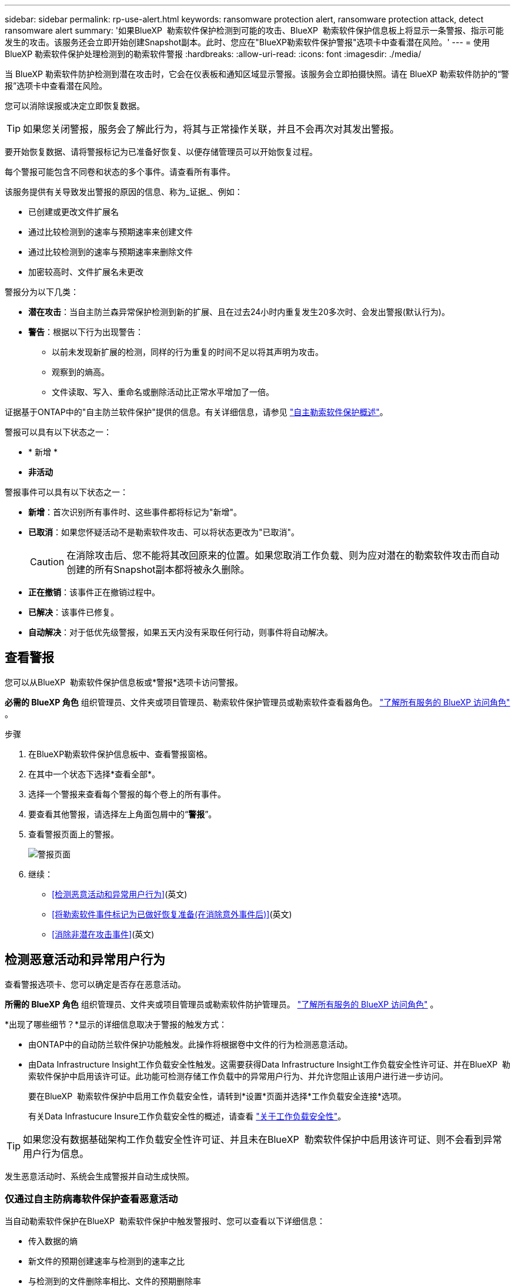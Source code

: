 ---
sidebar: sidebar 
permalink: rp-use-alert.html 
keywords: ransomware protection alert, ransomware protection attack, detect ransomware alert 
summary: '如果BlueXP  勒索软件保护检测到可能的攻击、BlueXP  勒索软件保护信息板上将显示一条警报、指示可能发生的攻击。该服务还会立即开始创建Snapshot副本。此时、您应在"BlueXP勒索软件保护警报"选项卡中查看潜在风险。' 
---
= 使用 BlueXP 勒索软件保护处理检测到的勒索软件警报
:hardbreaks:
:allow-uri-read: 
:icons: font
:imagesdir: ./media/


[role="lead"]
当 BlueXP 勒索软件防护检测到潜在攻击时，它会在仪表板和通知区域显示警报。该服务会立即拍摄快照。请在 BlueXP 勒索软件防护的“警报”选项卡中查看潜在风险。

您可以消除误报或决定立即恢复数据。


TIP: 如果您关闭警报，服务会了解此行为，将其与正常操作关联，并且不会再次对其发出警报。

要开始恢复数据、请将警报标记为已准备好恢复、以便存储管理员可以开始恢复过程。

每个警报可能包含不同卷和状态的多个事件。请查看所有事件。

该服务提供有关导致发出警报的原因的信息、称为_证据_、例如：

* 已创建或更改文件扩展名
* 通过比较检测到的速率与预期速率来创建文件
* 通过比较检测到的速率与预期速率来删除文件
* 加密较高时、文件扩展名未更改


警报分为以下几类：

* *潜在攻击*：当自主防兰森异常保护检测到新的扩展、且在过去24小时内重复发生20多次时、会发出警报(默认行为)。
* *警告*：根据以下行为出现警告：
+
** 以前未发现新扩展的检测，同样的行为重复的时间不足以将其声明为攻击。
** 观察到的熵高。
** 文件读取、写入、重命名或删除活动比正常水平增加了一倍。




证据基于ONTAP中的"自主防兰软件保护"提供的信息。有关详细信息，请参见 https://docs.netapp.com/us-en/ontap/anti-ransomware/index.html["自主勒索软件保护概述"^]。

警报可以具有以下状态之一：

* * 新增 *
* *非活动*


警报事件可以具有以下状态之一：

* *新增*：首次识别所有事件时、这些事件都将标记为"新增"。
* *已取消*：如果您怀疑活动不是勒索软件攻击、可以将状态更改为"已取消"。
+

CAUTION: 在消除攻击后、您不能将其改回原来的位置。如果您取消工作负载、则为应对潜在的勒索软件攻击而自动创建的所有Snapshot副本都将被永久删除。

* *正在撤销*：该事件正在撤销过程中。
* *已解决*：该事件已修复。
* *自动解决*：对于低优先级警报，如果五天内没有采取任何行动，则事件将自动解决。




== 查看警报

您可以从BlueXP  勒索软件保护信息板或*警报*选项卡访问警报。

*必需的 BlueXP 角色* 组织管理员、文件夹或项目管理员、勒索软件保护管理员或勒索软件查看器角色。  https://docs.netapp.com/us-en/bluexp-setup-admin/reference-iam-predefined-roles.html["了解所有服务的 BlueXP 访问角色"^] 。

.步骤
. 在BlueXP勒索软件保护信息板中、查看警报窗格。
. 在其中一个状态下选择*查看全部*。
. 选择一个警报来查看每个警报的每个卷上的所有事件。
. 要查看其他警报，请选择左上角面包屑中的“*警报*”。
. 查看警报页面上的警报。
+
image:screen-alerts.png["警报页面"]

. 继续：
+
** <<检测恶意活动和异常用户行为>>(英文)
** <<将勒索软件事件标记为已做好恢复准备(在消除意外事件后)>>(英文)
** <<消除非潜在攻击事件>>(英文)






== 检测恶意活动和异常用户行为

查看警报选项卡、您可以确定是否存在恶意活动。

*所需的 BlueXP 角色* 组织管理员、文件夹或项目管理员或勒索软件防护管理员。  https://docs.netapp.com/us-en/bluexp-setup-admin/reference-iam-predefined-roles.html["了解所有服务的 BlueXP 访问角色"^] 。

*出现了哪些细节？*显示的详细信息取决于警报的触发方式：

* 由ONTAP中的自动防兰软件保护功能触发。此操作将根据卷中文件的行为检测恶意活动。
* 由Data Infrastructure Insight工作负载安全性触发。这需要获得Data Infrastructure Insight工作负载安全性许可证、并在BlueXP  勒索软件保护中启用该许可证。此功能可检测存储工作负载中的异常用户行为、并允许您阻止该用户进行进一步访问。
+
要在BlueXP  勒索软件保护中启用工作负载安全性，请转到*设置*页面并选择*工作负载安全连接*选项。

+
有关Data Infrastucure Insure工作负载安全性的概述，请查看 https://docs.netapp.com/us-en/data-infrastructure-insights/cs_intro.html["关于工作负载安全性"^]。




TIP: 如果您没有数据基础架构工作负载安全性许可证、并且未在BlueXP  勒索软件保护中启用该许可证、则不会看到异常用户行为信息。

发生恶意活动时、系统会生成警报并自动生成快照。



=== 仅通过自主防病毒软件保护查看恶意活动

当自动勒索软件保护在BlueXP  勒索软件保护中触发警报时、您可以查看以下详细信息：

* 传入数据的熵
* 新文件的预期创建速率与检测到的速率之比
* 与检测到的文件删除率相比、文件的预期删除率
* 与检测到的重命名率相比、文件的预期重命名率
* 受影响的文件和目录


.步骤
. 从BlueXP勒索软件保护菜单中、选择*警报*。
. 选择警报。
. 查看警报中的意外事件。
+
image:screen-alerts-incidents3.png["警报事件页面"]

. 选择一个事件以查看该事件的详细信息。




=== 在Data Infrastructure Insight工作负载安全性中查看异常用户行为

当Data Infrastructure Insight工作负载安全性在BlueXP  勒索软件保护中触发警报时、您可以直接在Data Infrastructure Insight工作负载安全性中查看可疑用户、阻止用户并调查用户活动。


TIP: 除了这些功能之外、还提供了"自主防兰软件保护"中提供的详细信息。

.开始之前
此选项需要获得Data Infrastructure Insight工作负载安全性的许可证、并且您需要在BlueXP  勒索软件保护中启用它。

要在BlueXP  勒索软件保护中启用工作负载安全性、请执行以下操作：

. 转到*Settings*页面。
. 选择*工作负载安全性连接*选项。
+
有关详细信息，请参见 link:rp-use-settings.html["配置BlueXP勒索软件保护设置"]。



.步骤
. 从BlueXP勒索软件保护菜单中、选择*警报*。
. 选择警报。
. 查看警报中的意外事件。
+
image:screen-alerts-incidents-diiws.png["显示工作负载安全性详细信息的警报事件页面"]

. 要阻止可疑用户进一步访问BlueXP  监控的环境，请选择*Block user*链接。
. 调查警报或警报中的意外事件：
+
.. 要在Data Infrastructure Insight工作负载安全性中进一步调查警报、请选择*调查工作负载安全性*链接。
.. 选择一个事件以查看该事件的详细信息。
+
此时将在一个新选项卡中打开Data Infrastructure Insight Workload Security。

+
image:screen-alerts-incidents-diiws-diiwspage.png["在工作负载安全性中进行调查"]







== 将勒索软件事件标记为已做好恢复准备(在消除意外事件后)

阻止攻击后，通知存储管理员数据已准备就绪，以便他们可以开始恢复。

*所需的 BlueXP 角色* 组织管理员、文件夹或项目管理员或勒索软件防护管理员。  https://docs.netapp.com/us-en/bluexp-setup-admin/reference-iam-predefined-roles.html["了解所有服务的 BlueXP 访问角色"^] 。

.步骤
. 从BlueXP勒索软件保护菜单中、选择*警报*。
+
image:screen-alerts.png["警报页面"]

. 在警报页面中、选择警报。
. 查看警报中的意外事件。
+
image:screen-alerts-incidents3.png["警报事件页面"]

. 如果您确定意外事件已准备好恢复、请选择*标记需要恢复*。
. 确认操作并选择*Mark restore Need*。
. 要启动工作负载恢复、请在消息中选择*恢复*工作负载或选择*恢复*选项卡。


.结果
将警报标记为要还原后、警报将从"Alerts"(警报)选项卡移至"Recrecovery "(恢复)选项卡。



== 消除非潜在攻击事件

审核事件后、您需要确定这些事件是否为潜在攻击。如果不满足前述条件，他们就可以被解雇。

您可以消除误报或决定立即恢复数据。如果您关闭警报，服务将了解此行为并将其与正常操作相关联，并且不会再次针对此类行为发出警报。

如果您解除工作负载，则为应对潜在勒索软件攻击而自动获取的所有快照副本都将被永久删除。


CAUTION: 如果取消警报、则无法将此状态改回任何其他状态、也无法撤消此更改。

*所需的 BlueXP 角色* 组织管理员、文件夹或项目管理员或勒索软件防护管理员。  https://docs.netapp.com/us-en/bluexp-setup-admin/reference-iam-predefined-roles.html["了解所有服务的 BlueXP 访问角色"^] 。

.步骤
. 从BlueXP勒索软件保护菜单中、选择*警报*。
+
image:screen-alerts.png["警报页面"]

. 在警报页面中、选择警报。
+
image:screen-alerts-incidents3.png["警报事件页面"]

. 选择一个或多个意外事件。或者、选择表左上方的"Incident ID"框以选择所有事件。
. 如果您确定事件不是威胁、请将其视为误报：
+
** 选择事件。
** 选择表格上方的*编辑状态*按钮。
+
image:screen-alerts-status-edit.png["警报编辑状态页面"]



. 从编辑状态框中，选择*"dered"(已取消)*状态。
+
将显示有关工作负载以及已删除快照副本的其他信息。

. 选择 * 保存 * 。
+
一个或多个意外事件的状态将更改为"已取消"。





== 查看受影响文件的列表

在文件级别还原应用程序工作负载之前、您可以查看受影响文件的列表。您可以访问警报页面以下载受影响文件的列表。然后、使用"RecRecovery (恢复)"页面上传此列表并选择要还原的文件。

*所需的 BlueXP 角色* 组织管理员、文件夹或项目管理员或勒索软件防护管理员。  https://docs.netapp.com/us-en/bluexp-setup-admin/reference-iam-predefined-roles.html["了解所有服务的 BlueXP 访问角色"^] 。

.步骤
使用警报页面检索受影响文件的列表。


TIP: 如果卷包含多个警报、您可能需要下载每个警报的受影响文件的CSV列表。

. 从BlueXP勒索软件保护菜单中、选择*警报*。
. 在警报页面上、按工作负载对结果进行排序、以显示要还原的应用程序工作负载的警报。
. 从该工作负载的警报列表中、选择一个警报。
. 对于该警报、请选择一个意外事件。
+
image:screen-alerts-incidents-impacted-files.png["特定警报的受影响文件列表"]

. 对于此意外事件、请选择下载图标并以CSV格式下载受影响文件的列表。

